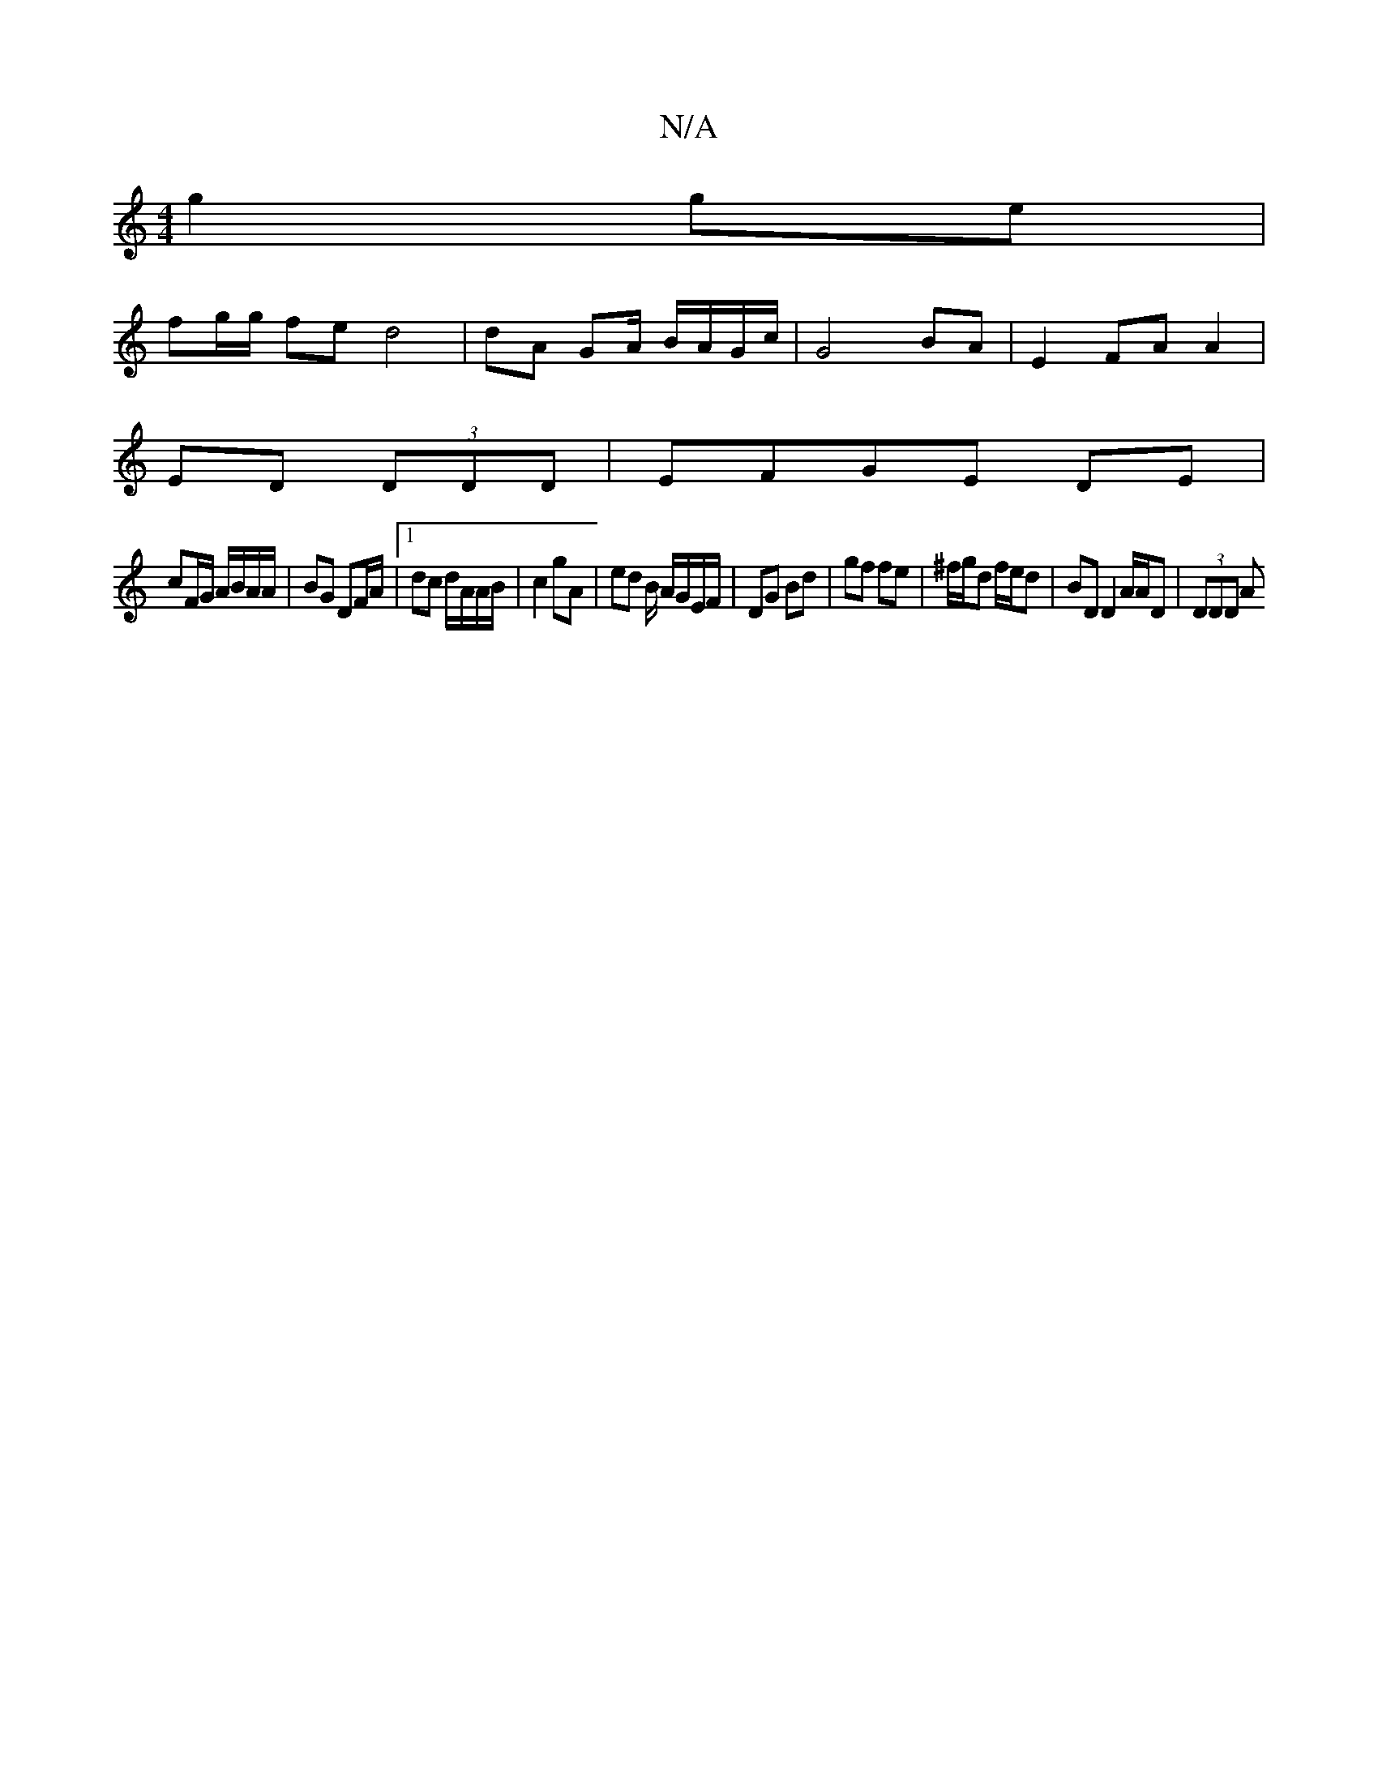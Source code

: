X:1
T:N/A
M:4/4
R:N/A
K:Cmajor
 g2 ge |
fg/g/ fe d4 | dA GA/ B/A/G/c/|G4 BA | E2 FA A2 |
ED (3DDD | EFGE DE |
cF/G/ A/B/A/A/ | BG DF/A/ |[1 dc d/A/A/B/ | c2 gA | ed B/ A/G/E/F/ | DG Bd | gf fe | ^f/g/d f/e/d | BD D2 A/A/D | (3DDD A